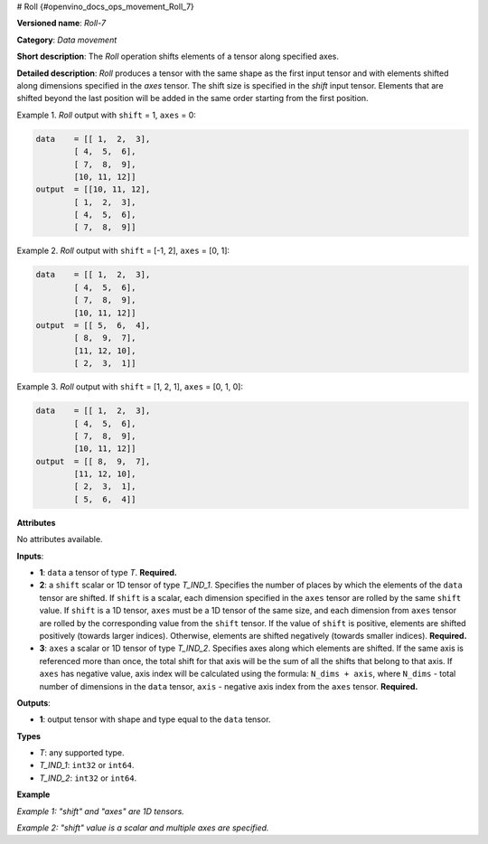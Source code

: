# Roll {#openvino_docs_ops_movement_Roll_7}


.. meta::
  :description: Learn about Roll-7 - a data movement operation, which can be 
                performed on three required input tensors.

**Versioned name**: *Roll-7*

**Category**: *Data movement*

**Short description**: The *Roll* operation shifts elements of a tensor along specified axes.

**Detailed description**: *Roll* produces a tensor with the same shape as the first input tensor and with elements shifted along dimensions specified in the *axes* tensor. The shift size is specified in the *shift* input tensor. Elements that are shifted beyond the last position will be added in the same order starting from the first position.

Example 1. *Roll* output with ``shift`` = 1, ``axes`` = 0:

.. code-block:: cpp

    data    = [[ 1,  2,  3],
            [ 4,  5,  6],
            [ 7,  8,  9],
            [10, 11, 12]]
    output  = [[10, 11, 12],
            [ 1,  2,  3],
            [ 4,  5,  6],
            [ 7,  8,  9]]


Example 2. *Roll* output with ``shift`` = [-1, 2], ``axes`` = [0, 1]:

.. code-block:: cpp

    data    = [[ 1,  2,  3],
            [ 4,  5,  6],
            [ 7,  8,  9],
            [10, 11, 12]]
    output  = [[ 5,  6,  4],
            [ 8,  9,  7],
            [11, 12, 10],
            [ 2,  3,  1]]


Example 3. *Roll* output with ``shift`` = [1, 2, 1], ``axes`` = [0, 1, 0]:

.. code-block:: cpp

    data    = [[ 1,  2,  3],
            [ 4,  5,  6],
            [ 7,  8,  9],
            [10, 11, 12]]
    output  = [[ 8,  9,  7],
            [11, 12, 10],
            [ 2,  3,  1],
            [ 5,  6,  4]]


**Attributes**

No attributes available.

**Inputs**:

*   **1**: ``data`` a tensor of type *T*. **Required.**

*   **2**: a ``shift`` scalar or 1D tensor of type *T_IND_1*. Specifies the number of places by which the elements of the ``data`` tensor are shifted. If ``shift`` is a scalar, each dimension specified in the ``axes`` tensor are rolled by the same ``shift`` value. If ``shift`` is a 1D tensor, ``axes`` must be a 1D tensor of the same size, and each dimension from ``axes`` tensor are rolled by the corresponding value from the ``shift`` tensor. If the value of ``shift`` is positive, elements are shifted positively (towards larger indices). Otherwise, elements are shifted negatively (towards smaller indices). **Required.**

*   **3**: ``axes`` a scalar or 1D tensor of type *T_IND_2*. Specifies axes along which elements are shifted. If the same axis is referenced more than once, the total shift for that axis will be the sum of all the shifts that belong to that axis. If ``axes`` has negative value, axis index will be calculated using the formula: ``N_dims + axis``, where ``N_dims`` - total number of dimensions in the ``data`` tensor, ``axis`` - negative axis index from the ``axes`` tensor. **Required.**


**Outputs**:

*   **1**: output tensor with shape and type equal to the ``data`` tensor.

**Types**

* *T*: any supported type.
* *T_IND_1*: ``int32`` or ``int64``.
* *T_IND_2*: ``int32`` or ``int64``.

**Example**

*Example 1: "shift" and "axes" are 1D tensors.*

.. code-block:: xml
   :force:

    <layer ... type="Roll">
        <input>
            <port id="0">
                <dim>3</dim>
                <dim>10</dim>
                <dim>100</dim>
                <dim>200</dim>
            </port>
            <port id="1">
                <dim>2</dim>
            </port>
            <port id="2">
                <dim>2</dim> < !-- shifting along specified axes with the corresponding shift values -->
            </port>
        </input>
        <output>
            <port id="0">
                <dim>3</dim>
                <dim>10</dim>
                <dim>100</dim>
                <dim>200</dim>
            </port>
        </output>
    </layer>


*Example 2: "shift" value is a scalar and multiple axes are specified.*

.. code-block:: xml
   :force:

    <layer ... type="Roll">
        <input>
            <port id="0">
                <dim>3</dim>
                <dim>10</dim>
                <dim>100</dim>
                <dim>200</dim>
            </port>
            <port id="1">
                <dim>1</dim>
            </port>
            <port id="2">
                <dim>2</dim> < !-- shifting along specified axes with the same shift value -->
            </port>
        </input>
        <output>
            <port id="0">
                <dim>3</dim>
                <dim>10</dim>
                <dim>100</dim>
                <dim>200</dim>
            </port>
        </output>
    </layer>


